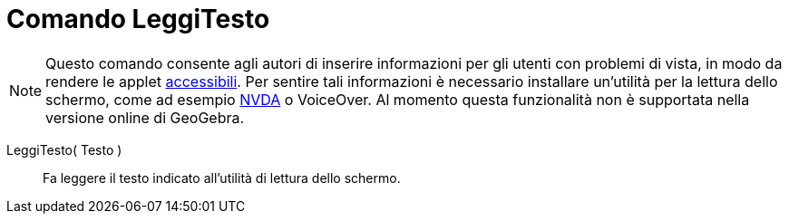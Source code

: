 = Comando LeggiTesto
:page-en: commands/ReadText
ifdef::env-github[:imagesdir: /it/modules/ROOT/assets/images]

[NOTE]
====

Questo comando consente agli autori di inserire informazioni per gli utenti con problemi di vista, in modo da rendere le
applet xref:/Accessibilità.adoc[accessibili]. Per sentire tali informazioni è necessario installare un'utilità per la
lettura dello schermo, come ad esempio https://www.nvaccess.org/download/[NVDA] o VoiceOver. Al momento questa
funzionalità non è supportata nella versione online di GeoGebra.

====

LeggiTesto( Testo )::
  Fa leggere il testo indicato all'utilità di lettura dello schermo.
